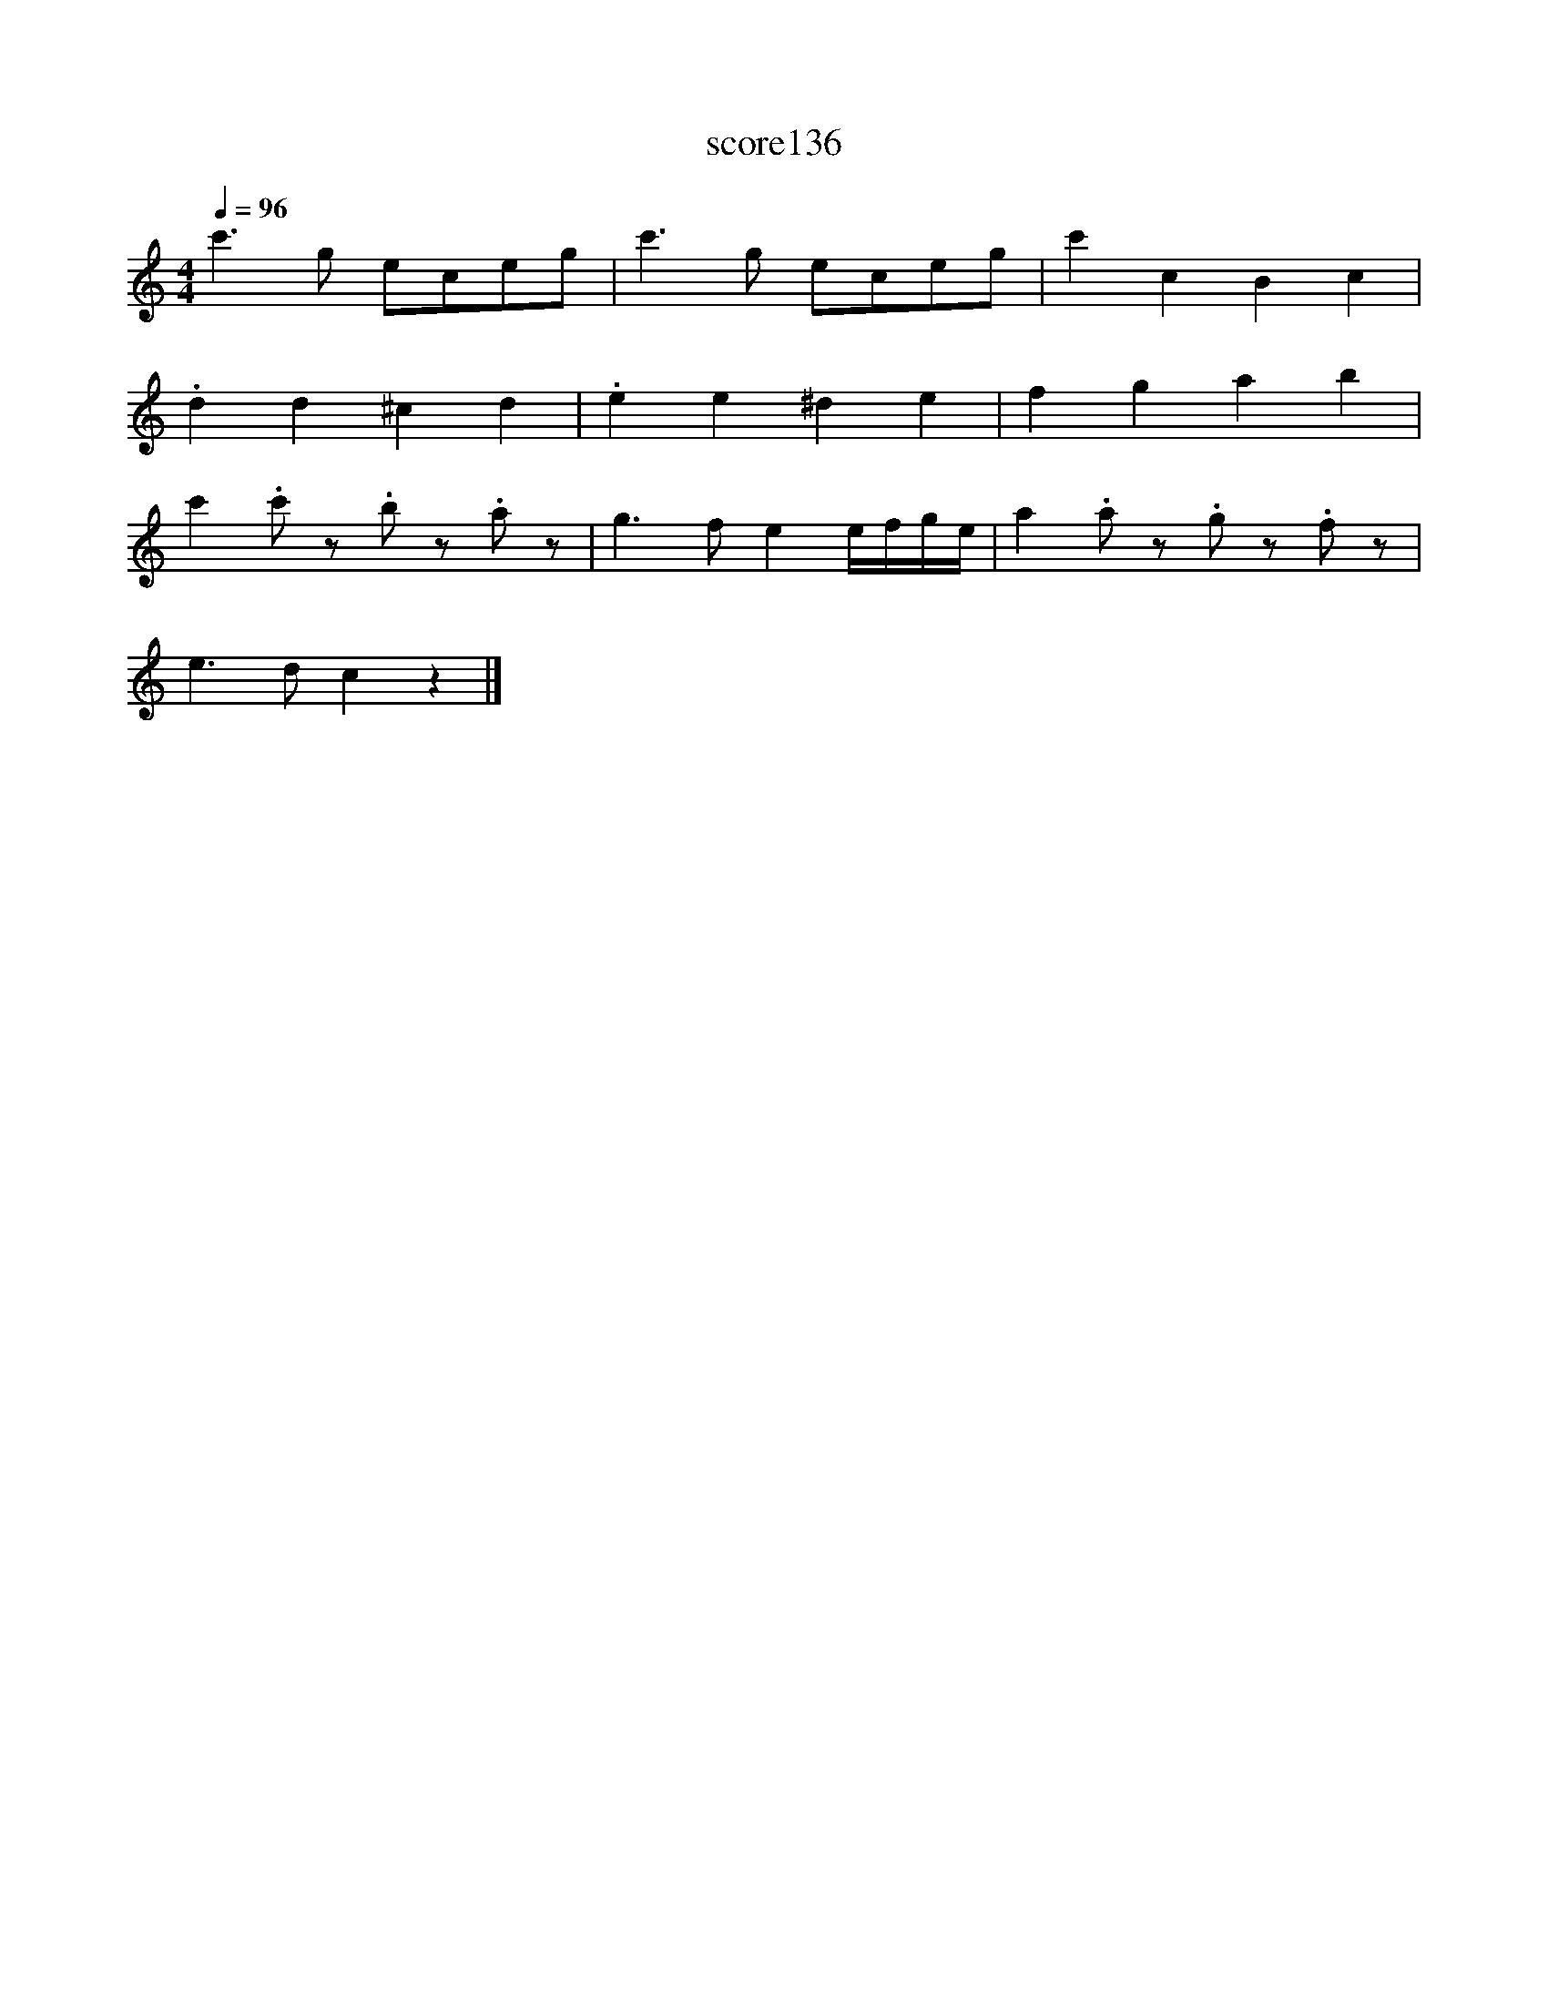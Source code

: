X:44
T:score136
L:1/8
Q:1/4=96
M:4/4
I:linebreak $
K:C
 c'3 g eceg | c'3 g eceg | c'2 c2 B2 c2 |$ .d2 d2 ^c2 d2 | .e2 e2 ^d2 e2 | f2 g2 a2 b2 |$ %6
 c'2 .c' z .b z.a z | g3 f e2 e/f/g/e/ | a2 .a z .g z.f z |$ e3 d c2 z2 |] %10
